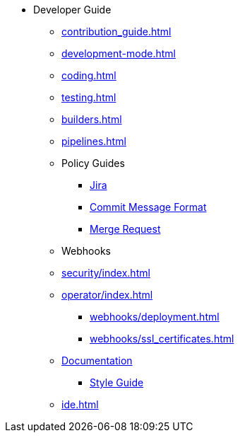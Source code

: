 * Developer Guide
** xref:contribution_guide.adoc[]
** xref:development-mode.adoc[]
** xref:coding.adoc[]
** xref:testing.adoc[]
** xref:builders.adoc[]
** xref:pipelines.adoc[]
** Policy Guides
*** xref:policy-guides/jira.adoc[Jira]
*** xref:policy-guides/commit_message_format.adoc[Commit Message Format]
*** xref:policy-guides/merge_request.adoc[Merge Request]
** Webhooks
** xref:security/index.adoc[]
** xref:operator/index.adoc[]
*** xref:webhooks/deployment.adoc[]
*** xref:webhooks/ssl_certificates.adoc[]
** xref:documentation/index.adoc[Documentation]
*** xref:documentation/style_guide.adoc[Style Guide]
** xref:ide.adoc[]
